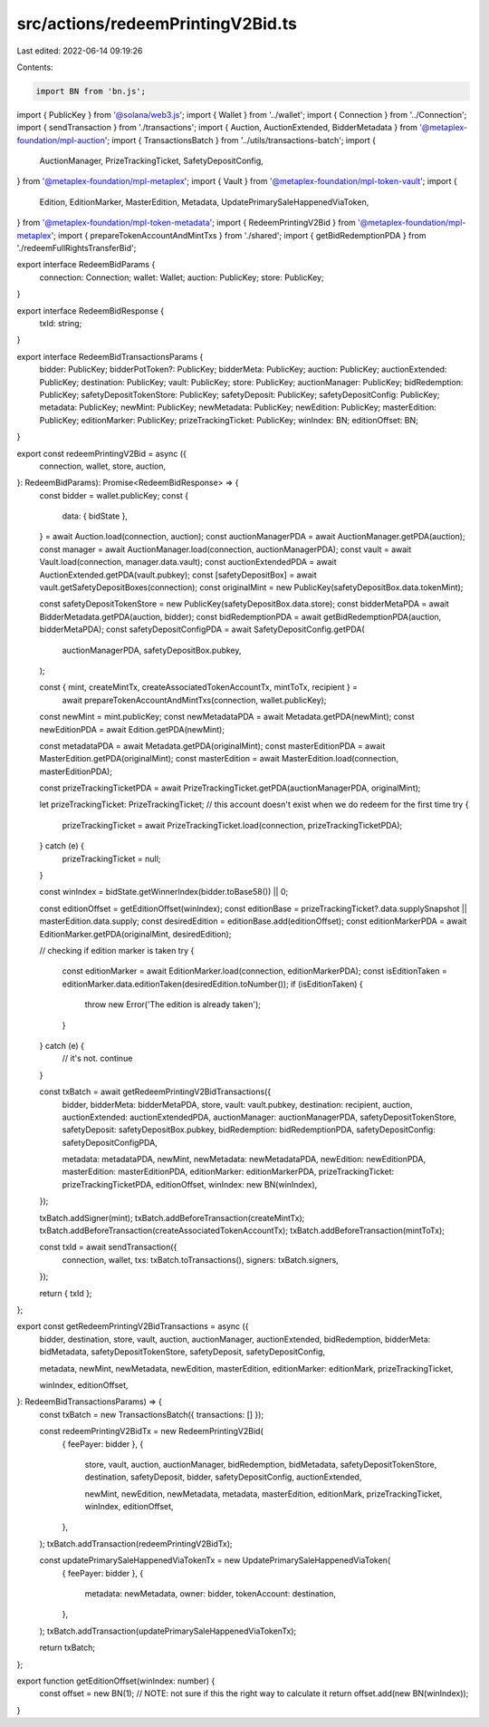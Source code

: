 src/actions/redeemPrintingV2Bid.ts
==================================

Last edited: 2022-06-14 09:19:26

Contents:

.. code-block:: ts

    import BN from 'bn.js';
import { PublicKey } from '@solana/web3.js';
import { Wallet } from '../wallet';
import { Connection } from '../Connection';
import { sendTransaction } from './transactions';
import { Auction, AuctionExtended, BidderMetadata } from '@metaplex-foundation/mpl-auction';
import { TransactionsBatch } from '../utils/transactions-batch';
import {
  AuctionManager,
  PrizeTrackingTicket,
  SafetyDepositConfig,
} from '@metaplex-foundation/mpl-metaplex';
import { Vault } from '@metaplex-foundation/mpl-token-vault';
import {
  Edition,
  EditionMarker,
  MasterEdition,
  Metadata,
  UpdatePrimarySaleHappenedViaToken,
} from '@metaplex-foundation/mpl-token-metadata';
import { RedeemPrintingV2Bid } from '@metaplex-foundation/mpl-metaplex';
import { prepareTokenAccountAndMintTxs } from './shared';
import { getBidRedemptionPDA } from './redeemFullRightsTransferBid';

export interface RedeemBidParams {
  connection: Connection;
  wallet: Wallet;
  auction: PublicKey;
  store: PublicKey;
}

export interface RedeemBidResponse {
  txId: string;
}

export interface RedeemBidTransactionsParams {
  bidder: PublicKey;
  bidderPotToken?: PublicKey;
  bidderMeta: PublicKey;
  auction: PublicKey;
  auctionExtended: PublicKey;
  destination: PublicKey;
  vault: PublicKey;
  store: PublicKey;
  auctionManager: PublicKey;
  bidRedemption: PublicKey;
  safetyDepositTokenStore: PublicKey;
  safetyDeposit: PublicKey;
  safetyDepositConfig: PublicKey;
  metadata: PublicKey;
  newMint: PublicKey;
  newMetadata: PublicKey;
  newEdition: PublicKey;
  masterEdition: PublicKey;
  editionMarker: PublicKey;
  prizeTrackingTicket: PublicKey;
  winIndex: BN;
  editionOffset: BN;
}

export const redeemPrintingV2Bid = async ({
  connection,
  wallet,
  store,
  auction,
}: RedeemBidParams): Promise<RedeemBidResponse> => {
  const bidder = wallet.publicKey;
  const {
    data: { bidState },
  } = await Auction.load(connection, auction);
  const auctionManagerPDA = await AuctionManager.getPDA(auction);
  const manager = await AuctionManager.load(connection, auctionManagerPDA);
  const vault = await Vault.load(connection, manager.data.vault);
  const auctionExtendedPDA = await AuctionExtended.getPDA(vault.pubkey);
  const [safetyDepositBox] = await vault.getSafetyDepositBoxes(connection);
  const originalMint = new PublicKey(safetyDepositBox.data.tokenMint);

  const safetyDepositTokenStore = new PublicKey(safetyDepositBox.data.store);
  const bidderMetaPDA = await BidderMetadata.getPDA(auction, bidder);
  const bidRedemptionPDA = await getBidRedemptionPDA(auction, bidderMetaPDA);
  const safetyDepositConfigPDA = await SafetyDepositConfig.getPDA(
    auctionManagerPDA,
    safetyDepositBox.pubkey,
  );

  const { mint, createMintTx, createAssociatedTokenAccountTx, mintToTx, recipient } =
    await prepareTokenAccountAndMintTxs(connection, wallet.publicKey);

  const newMint = mint.publicKey;
  const newMetadataPDA = await Metadata.getPDA(newMint);
  const newEditionPDA = await Edition.getPDA(newMint);

  const metadataPDA = await Metadata.getPDA(originalMint);
  const masterEditionPDA = await MasterEdition.getPDA(originalMint);
  const masterEdition = await MasterEdition.load(connection, masterEditionPDA);

  const prizeTrackingTicketPDA = await PrizeTrackingTicket.getPDA(auctionManagerPDA, originalMint);

  let prizeTrackingTicket: PrizeTrackingTicket;
  // this account doesn't exist when we do redeem for the first time
  try {
    prizeTrackingTicket = await PrizeTrackingTicket.load(connection, prizeTrackingTicketPDA);
  } catch (e) {
    prizeTrackingTicket = null;
  }

  const winIndex = bidState.getWinnerIndex(bidder.toBase58()) || 0;

  const editionOffset = getEditionOffset(winIndex);
  const editionBase = prizeTrackingTicket?.data.supplySnapshot || masterEdition.data.supply;
  const desiredEdition = editionBase.add(editionOffset);
  const editionMarkerPDA = await EditionMarker.getPDA(originalMint, desiredEdition);

  // checking if edition marker is taken
  try {
    const editionMarker = await EditionMarker.load(connection, editionMarkerPDA);
    const isEditionTaken = editionMarker.data.editionTaken(desiredEdition.toNumber());
    if (isEditionTaken) {
      throw new Error('The edition is already taken');
    }
  } catch (e) {
    // it's not. continue
  }

  const txBatch = await getRedeemPrintingV2BidTransactions({
    bidder,
    bidderMeta: bidderMetaPDA,
    store,
    vault: vault.pubkey,
    destination: recipient,
    auction,
    auctionExtended: auctionExtendedPDA,
    auctionManager: auctionManagerPDA,
    safetyDepositTokenStore,
    safetyDeposit: safetyDepositBox.pubkey,
    bidRedemption: bidRedemptionPDA,
    safetyDepositConfig: safetyDepositConfigPDA,

    metadata: metadataPDA,
    newMint,
    newMetadata: newMetadataPDA,
    newEdition: newEditionPDA,
    masterEdition: masterEditionPDA,
    editionMarker: editionMarkerPDA,
    prizeTrackingTicket: prizeTrackingTicketPDA,
    editionOffset,
    winIndex: new BN(winIndex),
  });

  txBatch.addSigner(mint);
  txBatch.addBeforeTransaction(createMintTx);
  txBatch.addBeforeTransaction(createAssociatedTokenAccountTx);
  txBatch.addBeforeTransaction(mintToTx);

  const txId = await sendTransaction({
    connection,
    wallet,
    txs: txBatch.toTransactions(),
    signers: txBatch.signers,
  });

  return { txId };
};

export const getRedeemPrintingV2BidTransactions = async ({
  bidder,
  destination,
  store,
  vault,
  auction,
  auctionManager,
  auctionExtended,
  bidRedemption,
  bidderMeta: bidMetadata,
  safetyDepositTokenStore,
  safetyDeposit,
  safetyDepositConfig,

  metadata,
  newMint,
  newMetadata,
  newEdition,
  masterEdition,
  editionMarker: editionMark,
  prizeTrackingTicket,

  winIndex,
  editionOffset,
}: RedeemBidTransactionsParams) => {
  const txBatch = new TransactionsBatch({ transactions: [] });

  const redeemPrintingV2BidTx = new RedeemPrintingV2Bid(
    { feePayer: bidder },
    {
      store,
      vault,
      auction,
      auctionManager,
      bidRedemption,
      bidMetadata,
      safetyDepositTokenStore,
      destination,
      safetyDeposit,
      bidder,
      safetyDepositConfig,
      auctionExtended,

      newMint,
      newEdition,
      newMetadata,
      metadata,
      masterEdition,
      editionMark,
      prizeTrackingTicket,
      winIndex,
      editionOffset,
    },
  );
  txBatch.addTransaction(redeemPrintingV2BidTx);

  const updatePrimarySaleHappenedViaTokenTx = new UpdatePrimarySaleHappenedViaToken(
    { feePayer: bidder },
    {
      metadata: newMetadata,
      owner: bidder,
      tokenAccount: destination,
    },
  );
  txBatch.addTransaction(updatePrimarySaleHappenedViaTokenTx);

  return txBatch;
};

export function getEditionOffset(winIndex: number) {
  const offset = new BN(1);
  // NOTE: not sure if this the right way to calculate it
  return offset.add(new BN(winIndex));
}


